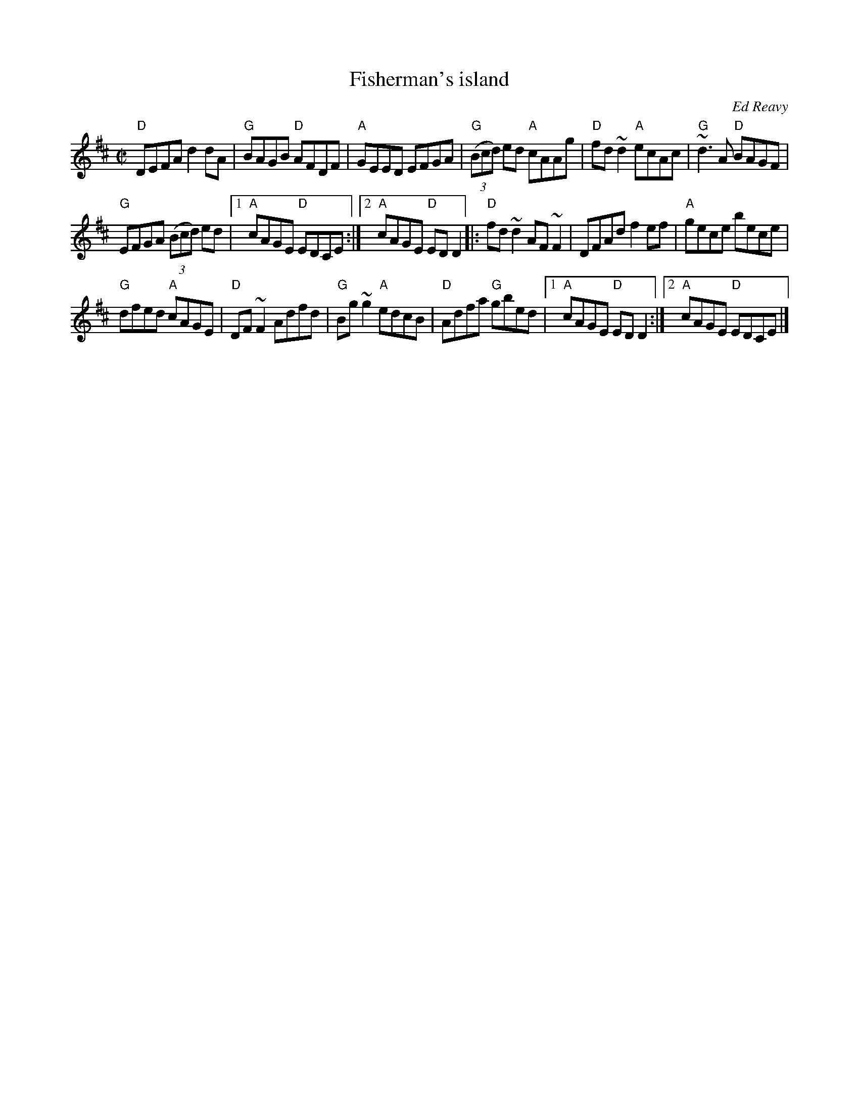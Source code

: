 X:92
T:Fisherman's island
R:Reel
C:Ed Reavy
S:Henrik Norbeck
Z:Transcription:Henrik Norbeck(?), chords:Mike Long
M:C|
L:1/8
K:D
"D"DEFA d2dA|"G"BAGB "D"AFDF|"A"GEED EFGA|"G"(3(Bcd) ed "A"cAAg|\
"D"fd~d2 "A"ecAc|"G"~d3A "D"BAGF|
"G"EFGA (3(Bcd) ed|[1 "A"cAGE "D"EDCE:|[2 "A"cAGE "D"EDD2\
|:"D"fd~d2 AF~F2|DFAd f2ef|"A"gece bece|
"G"dfed "A"cAGE|\
"D"DF~F2 Adfd|"G"Bg~g2 "A"edcB|\
"D"Adfa "G"gbed|[1 "A"cAGE "D"EDD2:|[2 "A"cAGE "D"EDCE|]
